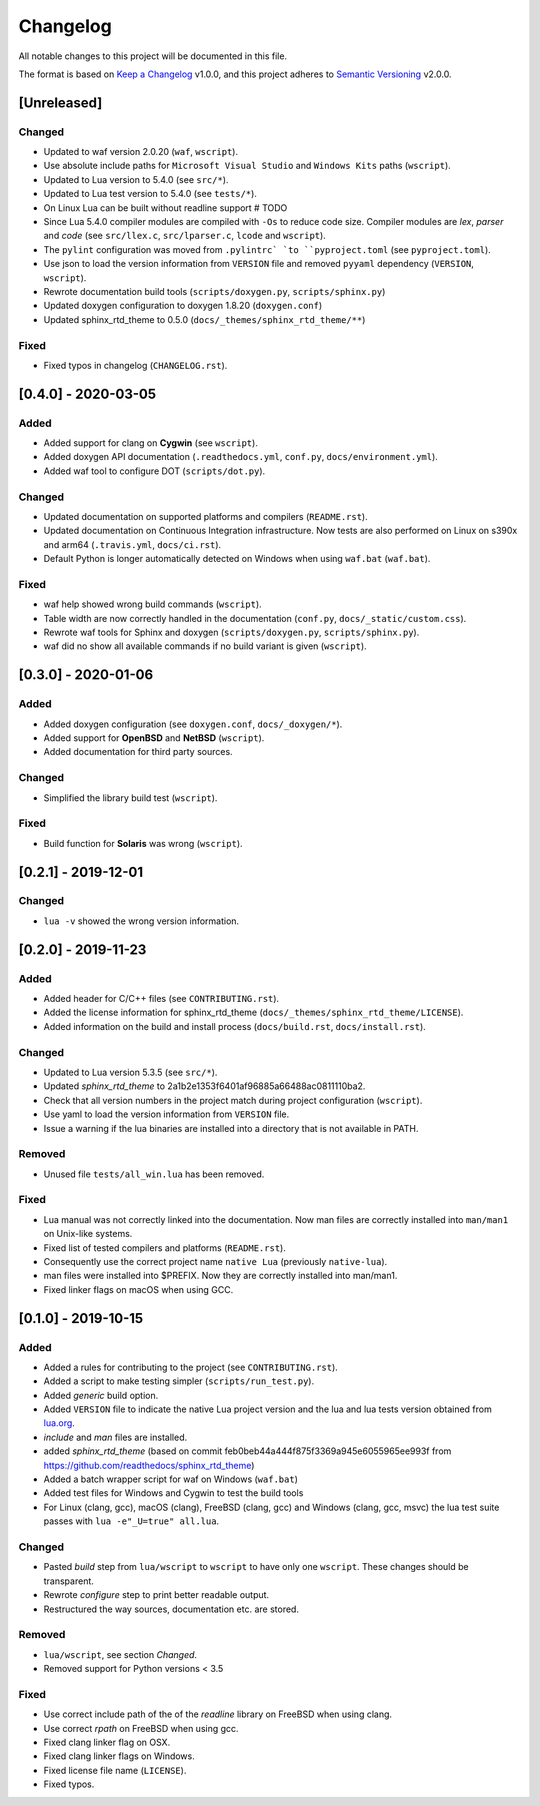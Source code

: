#########
Changelog
#########

All notable changes to this project will be documented in this file.

The format is based on `Keep a Changelog`_ v1.0.0, and this project adheres to
`Semantic Versioning`_ v2.0.0.

************
[Unreleased]
************

Changed
=======

- Updated to waf version 2.0.20 (``waf``, ``wscript``).
- Use absolute include paths for ``Microsoft Visual Studio`` and
  ``Windows Kits`` paths (``wscript``).
- Updated to Lua version to 5.4.0 (see ``src/*``).
- Updated to Lua test version to 5.4.0 (see ``tests/*``).
- On Linux Lua can be built without readline support # TODO
- Since Lua 5.4.0 compiler modules are compiled with ``-Os`` to reduce code
  size. Compiler modules are *lex*, *parser* and *code* (see
  ``src/llex.c``, ``src/lparser.c``, ``lcode`` and ``wscript``).
- The ``pylint`` configuration was moved from ``.pylintrc` `to
  ``pyproject.toml`` (see ``pyproject.toml``).
- Use json to load the version information from ``VERSION`` file and removed
  ``pyyaml`` dependency (``VERSION``, ``wscript``).
- Rewrote documentation build tools (``scripts/doxygen.py``,
  ``scripts/sphinx.py``)
- Updated doxygen configuration to doxygen 1.8.20 (``doxygen.conf``)
- Updated sphinx_rtd_theme to 0.5.0 (``docs/_themes/sphinx_rtd_theme/**``)

Fixed
=====

- Fixed typos in changelog (``CHANGELOG.rst``).

********************
[0.4.0] - 2020-03-05
********************

Added
=====

- Added support for clang on **Cygwin** (see ``wscript``).
- Added doxygen API documentation (``.readthedocs.yml``, ``conf.py``,
  ``docs/environment.yml``).
- Added waf tool to configure DOT (``scripts/dot.py``).

Changed
=======

- Updated documentation on supported platforms and compilers (``README.rst``).
- Updated documentation on Continuous Integration infrastructure. Now tests are
  also performed on Linux on s390x and arm64 (``.travis.yml``,
  ``docs/ci.rst``).
- Default Python is longer automatically detected on Windows when using
  ``waf.bat`` (``waf.bat``).

Fixed
=====

- waf help showed wrong build commands (``wscript``).
- Table width are now correctly handled in the documentation
  (``conf.py``, ``docs/_static/custom.css``).
- Rewrote waf tools for Sphinx and doxygen (``scripts/doxygen.py``,
  ``scripts/sphinx.py``).
- waf did no show all available commands if no build variant is given
  (``wscript``).

********************
[0.3.0] - 2020-01-06
********************

Added
=====

- Added doxygen configuration (see ``doxygen.conf``, ``docs/_doxygen/*``).
- Added support for **OpenBSD** and **NetBSD** (``wscript``).
- Added documentation for third party sources.

Changed
=======

- Simplified the library build test (``wscript``).

Fixed
=====

- Build function for **Solaris** was wrong (``wscript``).

********************
[0.2.1] - 2019-12-01
********************

Changed
=======

- ``lua -v`` showed the wrong version information.

********************
[0.2.0] - 2019-11-23
********************

Added
=====

- Added header for C/C++ files (see ``CONTRIBUTING.rst``).
- Added the license information for sphinx_rtd_theme
  (``docs/_themes/sphinx_rtd_theme/LICENSE``).
- Added information on the build and install process (``docs/build.rst``,
  ``docs/install.rst``).

Changed
=======

- Updated to Lua version 5.3.5 (see ``src/*``).
- Updated `sphinx_rtd_theme` to 2a1b2e1353f6401af96885a66488ac0811110ba2.
- Check that all version numbers in the project match during project
  configuration (``wscript``).
- Use yaml to load the version information from ``VERSION`` file.
- Issue a warning if the lua binaries are installed into a directory that is
  not available in PATH.

Removed
=======

- Unused file ``tests/all_win.lua`` has been removed.

Fixed
=====

- Lua manual was not correctly linked into the documentation. Now man files are
  correctly installed into ``man/man1`` on Unix-like systems.
- Fixed list of tested compilers and platforms (``README.rst``).
- Consequently use the correct project name ``native Lua`` (previously
  ``native-lua``).
- man files were installed into $PREFIX. Now they are correctly installed into
  man/man1.
- Fixed linker flags on macOS when using GCC.

********************
[0.1.0] - 2019-10-15
********************

Added
=====

- Added a rules for contributing to the project (see ``CONTRIBUTING.rst``).
- Added a script to make testing simpler (``scripts/run_test.py``).
- Added `generic` build option.
- Added ``VERSION`` file to indicate the native Lua project version and the lua
  and lua tests version obtained from `lua.org`_.
- `include` and `man` files are installed.
- added `sphinx_rtd_theme` (based on commit
  feb0beb44a444f875f3369a945e6055965ee993f from
  https://github.com/readthedocs/sphinx_rtd_theme)
- Added a batch wrapper script for waf on Windows (``waf.bat``)
- Added test files for Windows and Cygwin to test the build tools
- For Linux (clang, gcc), macOS (clang), FreeBSD (clang, gcc) and Windows
  (clang, gcc, msvc) the lua test suite passes with
  ``lua -e"_U=true" all.lua``.

Changed
=======

- Pasted `build` step from ``lua/wscript`` to ``wscript`` to have only one
  ``wscript``. These changes should be transparent.
- Rewrote `configure` step to print better readable output.
- Restructured the way sources, documentation etc. are stored.

Removed
=======

- ``lua/wscript``, see section `Changed`.
- Removed support for Python versions < 3.5

Fixed
=====

- Use correct include path of the of the `readline` library on FreeBSD when
  using clang.
- Use correct `rpath` on FreeBSD when using gcc.
- Fixed clang linker flag on OSX.
- Fixed clang linker flags on Windows.
- Fixed license file name (``LICENSE``).
- Fixed typos.

.. _Keep a Changelog : https://keepachangelog.com/en/1.0.0/

.. _Semantic Versioning : https://semver.org/spec/v2.0.0.html

.. _lua.org : https://www.lua.org/
